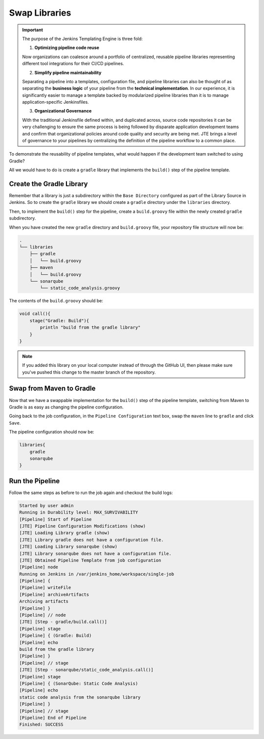 .. JTE The Basics Swap Libraries: 

--------------
Swap Libraries
--------------

.. important:: 

    The purpose of the Jenkins Templating Engine is three fold: 

    1. **Optimizing pipeline code reuse**

    Now organizations can coalesce around a portfolio of centralized,
    reusable pipeline libraries representing different tool integrations
    for their CI/CD pipelines. 

    2. **Simplify pipeline maintainability**

    Separating a pipeline into a templates, configuration file, and 
    pipeline libraries can also be thought of as separating the 
    **business logic** of your pipeline from the **technical implementation**. 
    In our experience, it is significantly easier to manage a template backed 
    by modularized pipeline libraries than it is to manage application-specific 
    Jenkinsfiles.

    3. **Organizational Governance** 

    With the traditional Jenkinsfile defined within, and duplicated across, source
    code repositories it can be very challenging to ensure the same process is 
    being followed by disparate application development teams and confirm that 
    organizational policies around code quality and security are being met.  JTE 
    brings a level of governance to your pipelines by centralizing the definition 
    of the pipeline workflow to a common place. 


To demonstrate the reusability of pipeline templates, what would happen if 
the development team switched to using Gradle? 

All we would have to do is create a ``gradle`` library that implements the
``build()`` step of the pipeline template.  

=========================
Create the Gradle Library
========================= 

Remember that a library is just a subdirectory within the ``Base Directory`` configured 
as part of the Library Source in Jenkins.  So to create the ``gradle`` library we should 
create a ``gradle`` directory under the ``libraries`` directory. 

Then, to implement the ``build()`` step for the pipeline, create a ``build.groovy`` file 
within the newly created ``gradle`` subdirectory. 

When you have created the new ``gradle`` directory and ``build.groovy`` file, your repository
file structure will now be: 

.. code:: 

    .
    └── libraries
        ├── gradle
        │   └── build.groovy
        ├── maven
        │   └── build.groovy
        └── sonarqube
            └── static_code_analysis.groovy


The contents of the ``build.groovy`` should be: 

.. code:: groovy 

    void call(){
        stage("Gradle: Build"){
            println "build from the gradle library"
        }
    }

.. note:: 

    If you added this library on your local computer instead of through
    the GitHub UI, then please make sure you've pushed this change to the 
    master branch of the repository. 

=========================
Swap from Maven to Gradle
=========================

Now that we have a swappable implementation for the ``build()`` step 
of the pipeline template, switching from Maven to Gradle is as easy as 
changing the pipeline configuration. 

Going back to the job configuration, in the ``Pipeline Configuration`` 
text box, swap the ``maven`` line to ``gradle`` and click ``Save``. 

The pipeline configuration should now be: 

.. code:: groovy

    libraries{
        gradle
        sonarqube
    }

================
Run the Pipeline
================

Follow the same steps as before to run the job again and 
checkout the build logs: 

.. code-block:: text

    Started by user admin
    Running in Durability level: MAX_SURVIVABILITY
    [Pipeline] Start of Pipeline
    [JTE] Pipeline Configuration Modifications (show)
    [JTE] Loading Library gradle (show)
    [JTE] Library gradle does not have a configuration file.
    [JTE] Loading Library sonarqube (show)
    [JTE] Library sonarqube does not have a configuration file.
    [JTE] Obtained Pipeline Template from job configuration
    [Pipeline] node
    Running on Jenkins in /var/jenkins_home/workspace/single-job
    [Pipeline] {
    [Pipeline] writeFile
    [Pipeline] archiveArtifacts
    Archiving artifacts
    [Pipeline] }
    [Pipeline] // node
    [JTE] [Step - gradle/build.call()]
    [Pipeline] stage
    [Pipeline] { (Gradle: Build)
    [Pipeline] echo
    build from the gradle library
    [Pipeline] }
    [Pipeline] // stage
    [JTE] [Step - sonarqube/static_code_analysis.call()]
    [Pipeline] stage
    [Pipeline] { (SonarQube: Static Code Analysis)
    [Pipeline] echo
    static code analysis from the sonarqube library
    [Pipeline] }
    [Pipeline] // stage
    [Pipeline] End of Pipeline
    Finished: SUCCESS